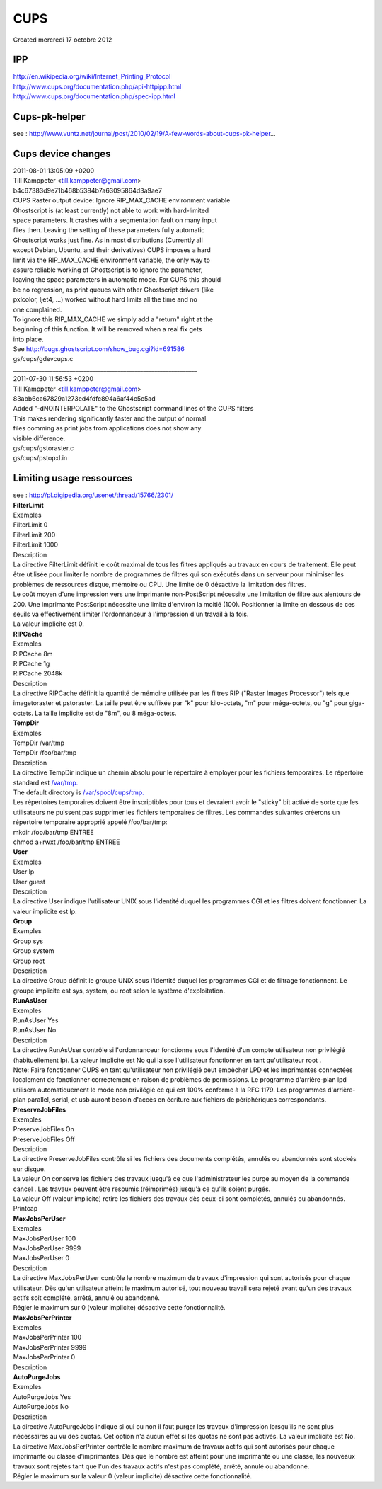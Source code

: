 ================
CUPS
================
| Created mercredi 17 octobre 2012

IPP
^^^
| `http://en.wikipedia.org/wiki/Internet_Printing_Protocol <http://en.wikipedia.org/wiki/Internet_Printing_Protocol>`_
| `http://www.cups.org/documentation.php/api-httpipp.html <http://www.cups.org/documentation.php/api-httpipp.html>`_
| `http://www.cups.org/documentation.php/spec-ipp.html <http://www.cups.org/documentation.php/spec-ipp.html>`_

Cups-pk-helper
^^^^^^^^^^^^^^

| see : `http://www.vuntz.net/journal/post/2010/02/19/A-few-words-about-cups-pk-helper <http://www.vuntz.net/journal/post/2010/02/19/A-few-words-about-cups-pk-helper>`_...


Cups device changes
^^^^^^^^^^^^^^^^^^^

| 2011-08-01 13:05:09 +0200
| Till Kamppeter <`till.kamppeter@gmail.com <mailto:till.kamppeter@gmail.com>`_>
| b4c67383d9e71b468b5384b7a63095864d3a9ae7

| 	CUPS Raster output device: Ignore RIP_MAX_CACHE environment variable

| 	Ghostscript is (at least currently) not able to work with hard-limited
| 	space parameters. It crashes with a segmentation fault on many input
| 	files then. Leaving the setting of these parameters fully automatic
| 	Ghostscript works just fine. As in most distributions (Currently all
| 	except Debian, Ubuntu, and their derivatives) CUPS imposes a hard
| 	limit via the RIP_MAX_CACHE environment variable, the only way to
| 	assure reliable working of Ghostscript is to ignore the parameter,
| 	leaving the space parameters in automatic mode. For CUPS this should
| 	be no regression, as print queues with other Ghostscript drivers (like
| 	pxlcolor, ljet4, ...) worked without hard limits all the time and no
| 	one complained.

| 	To ignore this RIP_MAX_CACHE we simply add a "return" right at the
| 	beginning of this function. It will be removed when a real fix gets
| 	into place.

| 	See `http://bugs.ghostscript.com/show_bug.cgi?id=691586 <http://bugs.ghostscript.com/show_bug.cgi?id=691586>`_

| 	gs/cups/gdevcups.c 
	
| _________________________________________________________________
| 2011-07-30 11:56:53 +0200
| Till Kamppeter <`till.kamppeter@gmail.com <mailto:till.kamppeter@gmail.com>`_>
| 83abb6ca67829a1273ed4fdfc894a6af44c5c5ad

| 	Added "-dNOINTERPOLATE" to the Ghostscript command lines of the CUPS filters

| 	This makes rendering significantly faster and the output of normal
| 	files comming as print jobs from applications does not show any
| 	visible difference.

| 	gs/cups/gstoraster.c
| 	gs/cups/pstopxl.in 
	
	

Limiting usage ressources
^^^^^^^^^^^^^^^^^^^^^^^^^

| see : `http://pl.digipedia.org/usenet/thread/15766/2301/ <http://pl.digipedia.org/usenet/thread/15766/2301/>`_

| **FilterLimit**
| Exemples

| 	FilterLimit 0
| 	FilterLimit 200
| 	FilterLimit 1000

| Description

| La directive FilterLimit définit le coût maximal de tous les filtres appliqués au travaux en cours de traitement. Elle peut être utilisée pour limiter le nombre de programmes de filtres qui son exécutés dans un serveur pour minimiser les problèmes de ressources disque, mémoire ou CPU. Une limite de 0 désactive la limitation des filtres.

| Le coût moyen d'une impression vers une imprimante non-PostScript nécessite une limitation de filtre aux alentours de 200. Une imprimante PostScript nécessite une limite d'environ la moitié (100). Positionner la limite en dessous de ces seuils va effectivement limiter l'ordonnanceur à l'impression d'un travail à la fois.

| La valeur implicite est 0. 

| **RIPCache**
| Exemples

| 	RIPCache 8m
| 	RIPCache 1g
| 	RIPCache 2048k

| Description

| La directive RIPCache définit la quantité de mémoire utilisée par les filtres RIP ("Raster Images Processor") tels que imagetoraster et pstoraster. La taille peut être suffixée par "k" pour kilo-octets, "m" pour méga-octets, ou "g" pour giga-octets. La taille implicite est de "8m", ou 8 méga-octets. 

| **TempDir**
| Exemples

| 	TempDir /var/tmp
| 	TempDir /foo/bar/tmp

| Description

| La directive TempDir indique un chemin absolu pour le répertoire à employer pour les fichiers temporaires. Le répertoire standard est `/var/tmp. <file:///var/tmp.>`_
| The default directory is `/var/spool/cups/tmp. <file:///var/spool/cups/tmp.>`_

| Les répertoires temporaires doivent être inscriptibles pour tous et devraient avoir le "sticky" bit activé de sorte que les utilisateurs ne puissent pas supprimer les fichiers temporaires de filtres. Les commandes suivantes créerons un répertoire temporaire approprié appelé /foo/bar/tmp:

| 	mkdir /foo/bar/tmp ENTREE
| 	chmod a+rwxt /foo/bar/tmp ENTREE

| **User**
| Exemples

| 	User lp
| 	User guest

| Description

| La directive User indique l'utilisateur UNIX sous l'identité duquel les programmes CGI et les filtres doivent fonctionner. La valeur implicite est lp. 

| **Group**
| Exemples

| 	Group sys
| 	Group system
| 	Group root

| Description

| La directive Group définit le groupe UNIX sous l'identité duquel les programmes CGI et de filtrage fonctionnent. Le groupe implicite est sys, system, ou root selon le système d'exploitation. 

| **RunAsUser**
| Exemples

| 	RunAsUser Yes
| 	RunAsUser No

| Description

| La directive RunAsUser contrôle si l'ordonnanceur fonctionne sous l'identité d'un compte utilisateur non privilégié (habituellement lp). La valeur implicite est No qui laisse l'utilisateur fonctionner en tant qu'utilisateur root .

| Note: Faire fonctionner CUPS en tant qu'utilisateur non privilégié peut empêcher LPD et les imprimantes connectées localement de fonctionner correctement en raison de problèmes de permissions. Le programme d'arrière-plan lpd utilisera automatiquement le mode non privilégié ce qui est 100% conforme à la RFC 1179. Les programmes d'arrière-plan parallel, serial, et usb auront besoin d'accès en écriture aux fichiers de périphériques correspondants. 

| **PreserveJobFiles**
| Exemples

| 	PreserveJobFiles On
| 	PreserveJobFiles Off

| Description

| La directive PreserveJobFiles contrôle si les fichiers des documents complétés, annulés ou abandonnés sont stockés sur disque.

| La valeur On conserve les fichiers des travaux jusqu'à ce que l'administrateur les purge au moyen de la commande cancel . Les travaux peuvent être resoumis (réimprimés) jusqu'à ce qu'ils soient purgés.

| La valeur Off (valeur implicite) retire les fichiers des travaux dès ceux-ci sont complétés, annulés ou abandonnés.
| Printcap

| **MaxJobsPerUser**
| Exemples

| 	MaxJobsPerUser 100
| 	MaxJobsPerUser 9999
| 	MaxJobsPerUser 0

| Description

| La directive MaxJobsPerUser contrôle le nombre maximum de travaux d'impression qui sont autorisés pour chaque utilisateur. Dès qu'un utilsateur atteint le maximum autorisé, tout nouveau travail sera rejeté avant qu'un des travaux actifs soit complété, arrêté, annulé ou abandonné.

| Régler le maximum sur 0 (valeur implicite) désactive cette fonctionnalité. 

| **MaxJobsPerPrinter**
| Exemples

| 	MaxJobsPerPrinter 100
| 	MaxJobsPerPrinter 9999
| 	MaxJobsPerPrinter 0

| Description

| **AutoPurgeJobs**
| Exemples

| 	AutoPurgeJobs Yes
| 	AutoPurgeJobs No

| Description

| La directive AutoPurgeJobs indique si oui ou non il faut purger les travaux d'impression lorsqu'ils ne sont plus nécessaires au vu des quotas. Cet option n'a aucun effet si les quotas ne sont pas activés. La valeur implicite est No. 
| La directive MaxJobsPerPrinter contrôle le nombre maximum de travaux actifs qui sont autorisés pour chaque imprimante ou classe d'imprimantes. Dès que le nombre est atteint pour une imprimante ou une classe, les nouveaux travaux sont rejetés tant que l'un des travaux actifs n'est pas complété, arrêté, annulé ou abandonné.

| Régler le maximum sur la valeur 0 (valeur implicite) désactive cette fonctionnalité. 



